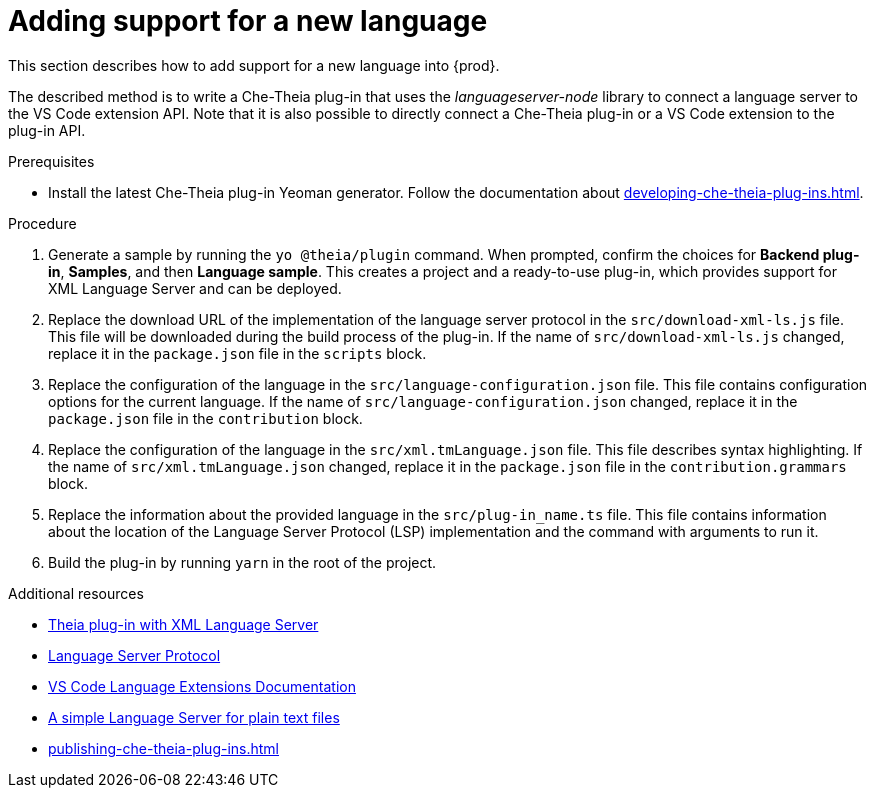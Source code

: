 


[id="adding-support-for-a-new-language_{context}"]
= Adding support for a new language

This section describes how to add support for a new language into {prod}. 

The described method is to write a Che-Theia plug-in that uses the _languageserver-node_ library to connect a language server to the VS Code extension API. Note that it is also possible to directly connect a Che-Theia plug-in or a VS Code extension to the plug-in API. 

.Prerequisites
* Install the latest Che-Theia plug-in Yeoman generator. Follow the documentation about xref:developing-che-theia-plug-ins.adoc[].
 
.Procedure

. Generate a sample by running the `yo @theia/plugin` command. When prompted, confirm the choices for *Backend plug-in*, *Samples*, and then *Language sample*. This creates a project and a ready-to-use plug-in, which provides support for XML Language Server and can be deployed.

. Replace the download URL of the implementation of the language server protocol in the `src/download-xml-ls.js` file. This file will be downloaded during the build process of the plug-in. If the name of `src/download-xml-ls.js` changed, replace it in the `package.json` file in the `scripts` block.

. Replace the configuration of the language in the `src/language-configuration.json` file. This file contains configuration options for the current language. If the name of `src/language-configuration.json` changed, replace it in the `package.json` file in the `contribution` block.

. Replace the configuration of the language in the `src/xml.tmLanguage.json` file. This file describes syntax highlighting. If the name of `src/xml.tmLanguage.json` changed, replace it in the `package.json` file in the `contribution.grammars` block.

. Replace the information about the provided language in the `src/plug-in_name.ts` file. This file contains information about the location of the Language Server Protocol (LSP) implementation and the command with arguments to run it.

. Build the plug-in by running `yarn` in the root of the project.


.Additional resources

* link:https://github.com/eclipse/che-theia-samples/tree/master/samples/xml-language-server-plugin[Theia plug-in with XML Language Server]
* link:https://microsoft.github.io/language-server-protocol/[Language Server Protocol]
* link:https://code.visualstudio.com/api/language-extensions/overview[VS Code Language Extensions Documentation]
* link:https://code.visualstudio.com/api/language-extensions/language-server-extension-guide[A simple Language Server for plain text files]
* xref:publishing-che-theia-plug-ins.adoc#adding-a-che-theia-plug-in-to-the-che-plug-in-registry_{context}[]
